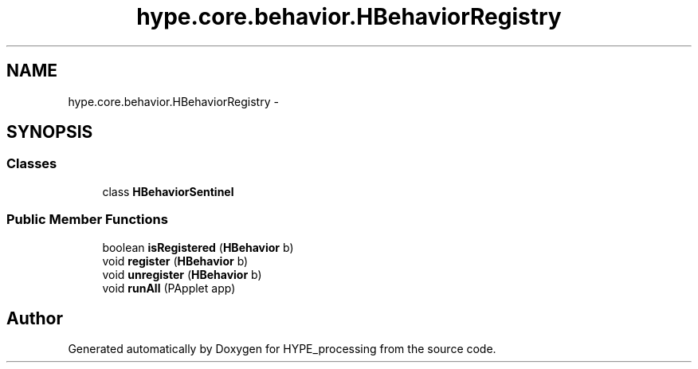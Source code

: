 .TH "hype.core.behavior.HBehaviorRegistry" 3 "Tue Jun 11 2013" "HYPE_processing" \" -*- nroff -*-
.ad l
.nh
.SH NAME
hype.core.behavior.HBehaviorRegistry \- 
.SH SYNOPSIS
.br
.PP
.SS "Classes"

.in +1c
.ti -1c
.RI "class \fBHBehaviorSentinel\fP"
.br
.in -1c
.SS "Public Member Functions"

.in +1c
.ti -1c
.RI "boolean \fBisRegistered\fP (\fBHBehavior\fP b)"
.br
.ti -1c
.RI "void \fBregister\fP (\fBHBehavior\fP b)"
.br
.ti -1c
.RI "void \fBunregister\fP (\fBHBehavior\fP b)"
.br
.ti -1c
.RI "void \fBrunAll\fP (PApplet app)"
.br
.in -1c

.SH "Author"
.PP 
Generated automatically by Doxygen for HYPE_processing from the source code\&.
